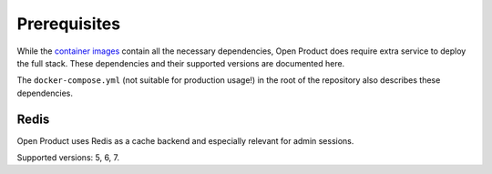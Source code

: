 .. _installation_prerequisites:

Prerequisites
=============

While the `container images <https://hub.docker.com/r/maykinmedia/open-product/>`_
contain all the necessary dependencies, Open Product does require extra service to
deploy the full stack. These dependencies and their supported versions are
documented here.

The ``docker-compose.yml`` (not suitable for production usage!) in the root of the
repository also describes these dependencies.

Redis
-----

Open Product uses Redis as a cache backend and especially relevant for admin sessions.

Supported versions: 5, 6, 7.

